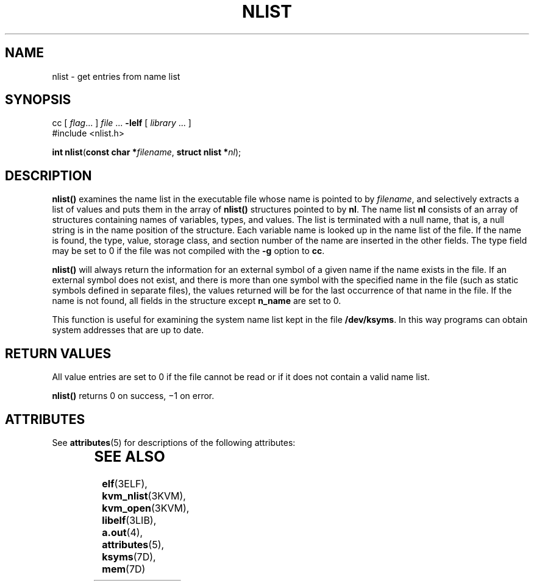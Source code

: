 '\" te
.\"  Copyright 1989 AT&T Copyright (c) 2001, Sun Microsystems, Inc.  All Rights Reserved
.\" The contents of this file are subject to the terms of the Common Development and Distribution License (the "License").  You may not use this file except in compliance with the License. You can obtain a copy of the license at usr/src/OPENSOLARIS.LICENSE or http://www.opensolaris.org/os/licensing.
.\"  See the License for the specific language governing permissions and limitations under the License. When distributing Covered Code, include this CDDL HEADER in each file and include the License file at usr/src/OPENSOLARIS.LICENSE.  If applicable, add the following below this CDDL HEADER, with
.\" the fields enclosed by brackets "[]" replaced with your own identifying information: Portions Copyright [yyyy] [name of copyright owner]
.TH NLIST 3ELF "Jul 11, 2001"
.SH NAME
nlist \- get entries from name list
.SH SYNOPSIS
.LP
.nf
cc [ \fIflag\fR... ] \fIfile\fR ... \fB-lelf\fR [ \fIlibrary\fR ... ]
#include <nlist.h>

\fBint\fR \fBnlist\fR(\fBconst char *\fR\fIfilename\fR, \fBstruct nlist *\fR\fInl\fR);
.fi

.SH DESCRIPTION
.sp
.LP
\fBnlist()\fR examines the name list in the executable file whose name is
pointed to by \fIfilename\fR, and selectively extracts a list of values and
puts them in the array of \fBnlist()\fR structures pointed to by \fBnl\fR. The
name list \fBnl\fR consists of an array of structures containing names of
variables, types, and values. The list is terminated with a null name, that is,
a null string is in the name position of the structure. Each variable name is
looked up in the name list of the file. If the name is found, the type, value,
storage class, and section number of the name are inserted in the other fields.
The type field may be set to 0 if the file was not compiled with the \fB-g\fR
option to  \fBcc\fR.
.sp
.LP
\fBnlist()\fR will always return the information for an external symbol of a
given name if the name exists in the file. If an external symbol does not
exist, and there is more than one symbol with the specified name  in the file
(such as static symbols defined in separate files), the values returned will be
for the last occurrence of that name in the file. If the name is not found, all
fields in the structure except \fBn_name\fR are set to 0.
.sp
.LP
This function is useful for examining the system name list kept in the file
\fB/dev/ksyms\fR. In this way programs can obtain system addresses that are up
to date.
.SH RETURN VALUES
.sp
.LP
All value entries are set to 0 if the file cannot be read or if it does not
contain a valid name list.
.sp
.LP
\fBnlist()\fR returns 0 on success, \(mi1 on error.
.SH ATTRIBUTES
.sp
.LP
See \fBattributes\fR(5) for descriptions of the following attributes:
.sp

.sp
.TS
box;
c | c
l | l .
ATTRIBUTE TYPE	ATTRIBUTE VALUE
_
Interface Stability	Stable
_
MT-Level	Safe
.TE

.SH SEE ALSO
.sp
.LP
\fBelf\fR(3ELF), \fBkvm_nlist\fR(3KVM), \fBkvm_open\fR(3KVM),
\fBlibelf\fR(3LIB), \fBa.out\fR(4), \fBattributes\fR(5), \fBksyms\fR(7D),
\fBmem\fR(7D)
